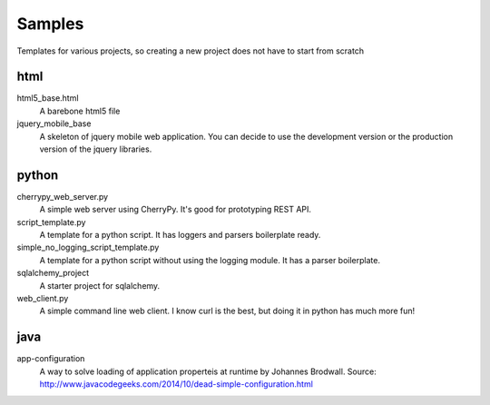 Samples
=========

Templates for various projects, so creating a new project does not have to start from scratch

html
----

html5_base.html
  A barebone html5 file

jquery_mobile_base
  A skeleton of jquery mobile web application. You can decide to use the
  development version or the production version of the jquery libraries.

python
------

cherrypy_web_server.py
  A simple web server using CherryPy. It's good for prototyping REST API.

script_template.py
  A template for a python script. It has loggers and parsers boilerplate
  ready.

simple_no_logging_script_template.py
  A template for a python script without using the logging module. It has a
  parser boilerplate.

sqlalchemy_project
  A starter project for sqlalchemy.

web_client.py
  A simple command line web client. I know curl is the best, but doing it in
  python has much more fun!

java
-----
app-configuration
  A way to solve loading of application properteis at runtime by Johannes
  Brodwall. Source:
  http://www.javacodegeeks.com/2014/10/dead-simple-configuration.html
